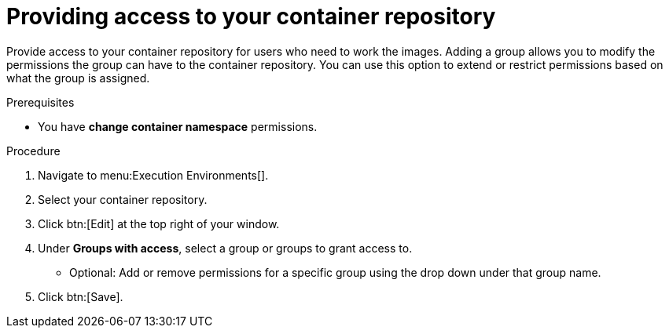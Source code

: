 [id="providing-access-to-containers"]

= Providing access to your container repository

[role="_abstract"]
Provide access to your container repository for users who need to work the images. Adding a group allows you to modify the permissions the group can have to the container repository. You can use this option to extend or restrict permissions based on what the group is assigned.

.Prerequisites

* You have *change container namespace* permissions.

.Procedure

. Navigate to menu:Execution Environments[].
. Select your container repository.
. Click btn:[Edit] at the top right of your window.
. Under *Groups with access*, select a group or groups to grant access to.
** Optional: Add or remove permissions for a specific group using the drop down under that group name.
. Click btn:[Save].
